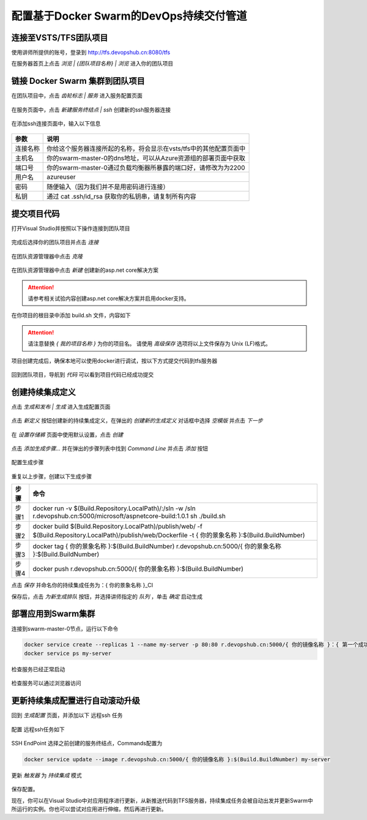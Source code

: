 配置基于Docker Swarm的DevOps持续交付管道
------------------------


连接至VSTS/TFS团队项目
=====================

使用讲师所提供的账号，登录到 http://tfs.devopshub.cn:8080/tfs 

在服务器首页上点击 *浏览 | {团队项目名称} | 浏览* 进入你的团队项目

.. figure:: images/lab02-3-connect-tfs.png

链接 Docker Swarm 集群到团队项目
=====================

在团队项目中，点击 *齿轮标志 | 服务* 进入服务配置页面

.. figure:: images/lab02-3-nav-service.png

在服务页面中，点击 *新建服务终结点 | ssh* 创建新的ssh服务器连接

.. figure:: images/lab02-3-nav-newservice-ssh.png

在添加ssh连接页面中，输入以下信息

.. figure:: images/lab02-3-nav-newservice-ssh-details.png

================    ===========
    参数              说明
================    ===========
连接名称              你给这个服务器连接所起的名称，将会显示在vsts/tfs中的其他配置页面中
主机名                你的swarm-master-0的dns地址，可以从Azure资源组的部署页面中获取
端口号                你的swarm-master-0通过负载均衡器所暴露的端口好，请修改为为2200
用户名                azureuser
密码                  随便输入（因为我们并不是用密码进行连接）
私钥                  通过 cat .ssh/id_rsa 获取你的私钥串，请复制所有内容
================    ===========

提交项目代码
=====================

打开Visual Studio并按照以下操作连接到团队项目

.. figure:: images/lab02-3-vs-addcode-1.png

完成后选择你的团队项目并点击 *连接* 

.. figure:: images/lab02-3-vs-addcode-2.png

在团队资源管理器中点击 *克隆* 

.. figure:: images/lab02-3-vs-addcode-3.png

在团队资源管理器中点击 *新建* 创建新的asp.net core解决方案

.. figure:: images/lab02-3-vs-addcode-4.png

.. attention::

    请参考相关试验内容创建asp.net core解决方案并启用docker支持。

在你项目的根目录中添加 build.sh 文件，内容如下

.. code-block: bash

    #!bin/bash
    set -e
    dotnet restore
    rm -rf $(pwd)/publish
    dotnet publish src/{ 你的项目名称 }/project.json -c release -o $(pwd)/publish/web

.. attention::

    请注意替换 *{ 我的项目名称 }* 为你的项目名。
    请使用 *高级保存* 选项将以上文件保存为 Unix (LF)格式。

项目创建完成后，确保本地可以使用docker进行调试，按以下方式提交代码到tfs服务器

.. figure:: images/lab02-3-vs-addcode-5.png

回到团队项目，导航到 *代码* 可以看到项目代码已经成功提交

.. figure:: images/lab02-3-vs-addcode-6.png

创建持续集成定义
=====================

点击 *生成和发布 | 生成* 进入生成配置页面

.. figure:: images/lab02-3-nav-build.png

点击 *新定义* 按钮创建新的持续集成定义，在弹出的 *创建新的生成定义* 对话框中选择 *空模版* 并点击 *下一步*

.. figure:: images/lab02-3-build-1.png

在 *设置存储裤* 页面中使用默认设置，点击 *创建* 

.. figure:: images/lab02-3-build-2.png

点击 *添加生成步骤...* 并在弹出的步骤列表中找到 *Command Line* 并点击 *添加* 按钮

.. figure:: images/lab02-3-build-3.png

配置生成步骤

.. figure:: images/lab02-3-build-4.png

重复以上步骤，创建以下生成步骤

================    ===========
    步骤              命令
================    ===========
步骤1                 docker run -v $(Build.Repository.LocalPath)/:/sln -w /sln r.devopshub.cn:5000/microsoft/aspnetcore-build:1.0.1 sh ./build.sh
步骤2                 docker build $(Build.Repository.LocalPath)/publish/web/ -f $(Build.Repository.LocalPath)/publish/web/Dockerfile -t { 你的景象名称 }:$(Build.BuildNumber)
步骤3                 docker tag { 你的景象名称 }:$(Build.BuildNumber) r.devopshub.cn:5000/{ 你的景象名称 }:$(Build.BuildNumber)
步骤4                 docker push r.devopshub.cn:5000/{ 你的景象名称 }:$(Build.BuildNumber)
================    ===========

点击 *保存* 并命名你的持续集成任务为：{ 你的景象名称 }_CI 

保存后，点击 *为新生成排队* 按钮，并选择讲师指定的 *队列* ，单击 *确定* 启动生成

.. figure:: images/lab02-3-build-5.png


部署应用到Swarm集群
=====================

连接到swarm-master-0节点，运行以下命令

.. code-block:: bash

    docker service create --replicas 1 --name my-server -p 80:80 r.devopshub.cn:5000/{ 你的镜像名称 }：{ 第一个成功的生成id }
    docker service ps my-server

检查服务已经正常启动

.. figure:: images/lab02-3-ci-swarm-1.png

检查服务可以通过浏览器访问

.. figure:: images/lab02-3-ci-swarm-2.png

更新持续集成配置进行自动滚动升级
===========================

回到 *生成配置* 页面，并添加以下 远程ssh 任务

.. figure:: images/lab02-3-ci-swarm-3.png

配置 远程ssh任务如下

.. figure:: images/lab02-3-ci-swarm-4.png

SSH EndPoint 选择之前创建的服务终结点，Commands配置为

.. code-block:: bash 

    docker service update --image r.devopshub.cn:5000/{ 你的镜像名称 }:$(Build.BuildNumber) my-server

更新 *触发器* 为 *持续集成* 模式

.. figure:: images/lab02-3-ci-swarm-5.png

保存配置。

现在，你可以在Visual Studio中对应用程序进行更新，从新推送代码到TFS服务器，持续集成任务会被自动出发并更新Swarm中所运行的实例。你也可以尝试对应用进行伸缩，然后再进行更新。


